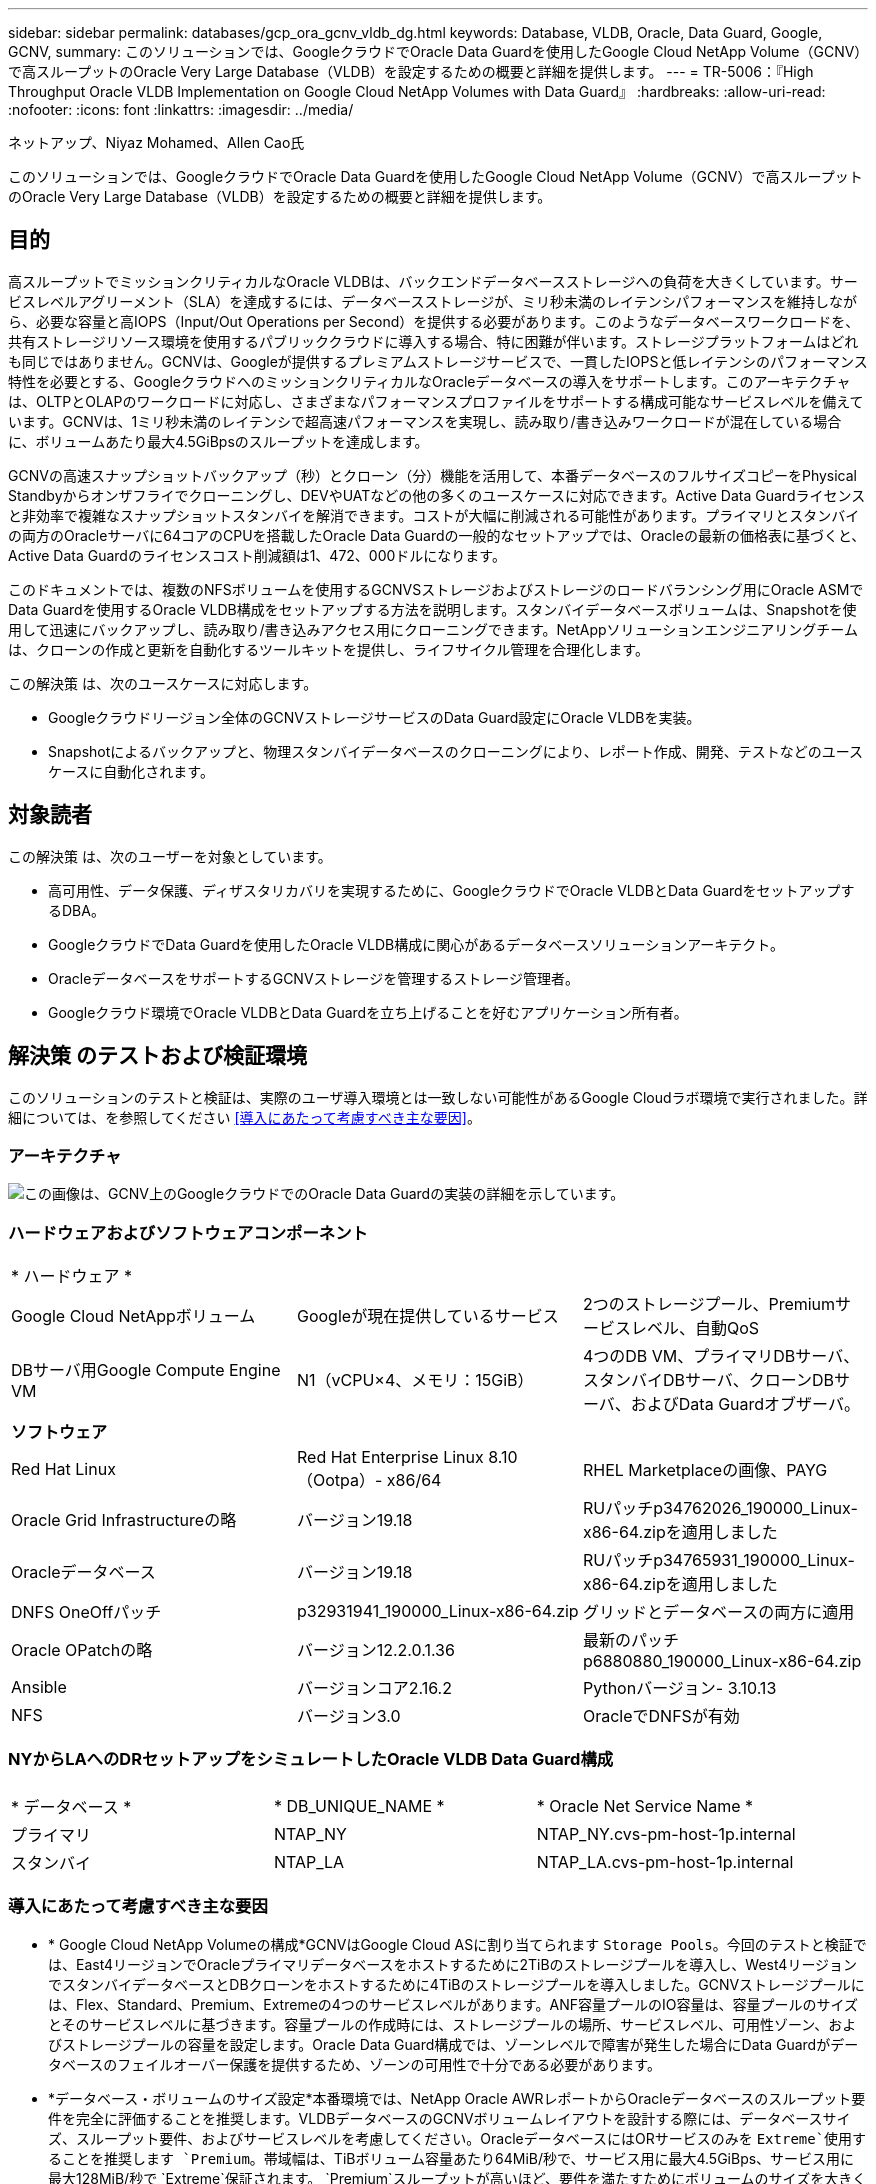 ---
sidebar: sidebar 
permalink: databases/gcp_ora_gcnv_vldb_dg.html 
keywords: Database, VLDB, Oracle, Data Guard, Google, GCNV, 
summary: このソリューションでは、GoogleクラウドでOracle Data Guardを使用したGoogle Cloud NetApp Volume（GCNV）で高スループットのOracle Very Large Database（VLDB）を設定するための概要と詳細を提供します。 
---
= TR-5006：『High Throughput Oracle VLDB Implementation on Google Cloud NetApp Volumes with Data Guard』
:hardbreaks:
:allow-uri-read: 
:nofooter: 
:icons: font
:linkattrs: 
:imagesdir: ../media/


ネットアップ、Niyaz Mohamed、Allen Cao氏

[role="lead"]
このソリューションでは、GoogleクラウドでOracle Data Guardを使用したGoogle Cloud NetApp Volume（GCNV）で高スループットのOracle Very Large Database（VLDB）を設定するための概要と詳細を提供します。



== 目的

高スループットでミッションクリティカルなOracle VLDBは、バックエンドデータベースストレージへの負荷を大きくしています。サービスレベルアグリーメント（SLA）を達成するには、データベースストレージが、ミリ秒未満のレイテンシパフォーマンスを維持しながら、必要な容量と高IOPS（Input/Out Operations per Second）を提供する必要があります。このようなデータベースワークロードを、共有ストレージリソース環境を使用するパブリッククラウドに導入する場合、特に困難が伴います。ストレージプラットフォームはどれも同じではありません。GCNVは、Googleが提供するプレミアムストレージサービスで、一貫したIOPSと低レイテンシのパフォーマンス特性を必要とする、GoogleクラウドへのミッションクリティカルなOracleデータベースの導入をサポートします。このアーキテクチャは、OLTPとOLAPのワークロードに対応し、さまざまなパフォーマンスプロファイルをサポートする構成可能なサービスレベルを備えています。GCNVは、1ミリ秒未満のレイテンシで超高速パフォーマンスを実現し、読み取り/書き込みワークロードが混在している場合に、ボリュームあたり最大4.5GiBpsのスループットを達成します。

GCNVの高速スナップショットバックアップ（秒）とクローン（分）機能を活用して、本番データベースのフルサイズコピーをPhysical Standbyからオンザフライでクローニングし、DEVやUATなどの他の多くのユースケースに対応できます。Active Data Guardライセンスと非効率で複雑なスナップショットスタンバイを解消できます。コストが大幅に削減される可能性があります。プライマリとスタンバイの両方のOracleサーバに64コアのCPUを搭載したOracle Data Guardの一般的なセットアップでは、Oracleの最新の価格表に基づくと、Active Data Guardのライセンスコスト削減額は1、472、000ドルになります。  

このドキュメントでは、複数のNFSボリュームを使用するGCNVSストレージおよびストレージのロードバランシング用にOracle ASMでData Guardを使用するOracle VLDB構成をセットアップする方法を説明します。スタンバイデータベースボリュームは、Snapshotを使用して迅速にバックアップし、読み取り/書き込みアクセス用にクローニングできます。NetAppソリューションエンジニアリングチームは、クローンの作成と更新を自動化するツールキットを提供し、ライフサイクル管理を合理化します。

この解決策 は、次のユースケースに対応します。

* Googleクラウドリージョン全体のGCNVストレージサービスのData Guard設定にOracle VLDBを実装。
* Snapshotによるバックアップと、物理スタンバイデータベースのクローニングにより、レポート作成、開発、テストなどのユースケースに自動化されます。




== 対象読者

この解決策 は、次のユーザーを対象としています。

* 高可用性、データ保護、ディザスタリカバリを実現するために、GoogleクラウドでOracle VLDBとData GuardをセットアップするDBA。
* GoogleクラウドでData Guardを使用したOracle VLDB構成に関心があるデータベースソリューションアーキテクト。
* OracleデータベースをサポートするGCNVストレージを管理するストレージ管理者。
* Googleクラウド環境でOracle VLDBとData Guardを立ち上げることを好むアプリケーション所有者。




== 解決策 のテストおよび検証環境

このソリューションのテストと検証は、実際のユーザ導入環境とは一致しない可能性があるGoogle Cloudラボ環境で実行されました。詳細については、を参照してください <<導入にあたって考慮すべき主な要因>>。



=== アーキテクチャ

image:gcnv_ora_vldb_dg_architecture.png["この画像は、GCNV上のGoogleクラウドでのOracle Data Guardの実装の詳細を示しています。"]



=== ハードウェアおよびソフトウェアコンポーネント

[cols="33%, 33%, 33%"]
|===


3+| * ハードウェア * 


| Google Cloud NetAppボリューム | Googleが現在提供しているサービス | 2つのストレージプール、Premiumサービスレベル、自動QoS 


| DBサーバ用Google Compute Engine VM | N1（vCPU×4、メモリ：15GiB） | 4つのDB VM、プライマリDBサーバ、スタンバイDBサーバ、クローンDBサーバ、およびData Guardオブザーバ。 


3+| *ソフトウェア* 


| Red Hat Linux | Red Hat Enterprise Linux 8.10（Ootpa）- x86/64 | RHEL Marketplaceの画像、PAYG 


| Oracle Grid Infrastructureの略 | バージョン19.18 | RUパッチp34762026_190000_Linux-x86-64.zipを適用しました 


| Oracleデータベース | バージョン19.18 | RUパッチp34765931_190000_Linux-x86-64.zipを適用しました 


| DNFS OneOffパッチ | p32931941_190000_Linux-x86-64.zip | グリッドとデータベースの両方に適用 


| Oracle OPatchの略 | バージョン12.2.0.1.36 | 最新のパッチp6880880_190000_Linux-x86-64.zip 


| Ansible | バージョンコア2.16.2 | Pythonバージョン- 3.10.13 


| NFS | バージョン3.0 | OracleでDNFSが有効 
|===


=== NYからLAへのDRセットアップをシミュレートしたOracle VLDB Data Guard構成

[cols="33%, 33%, 33%"]
|===


3+|  


| * データベース * | * DB_UNIQUE_NAME * | * Oracle Net Service Name * 


| プライマリ | NTAP_NY | NTAP_NY.cvs-pm-host-1p.internal 


| スタンバイ | NTAP_LA | NTAP_LA.cvs-pm-host-1p.internal 
|===


=== 導入にあたって考慮すべき主な要因

* * Google Cloud NetApp Volumeの構成*GCNVはGoogle Cloud ASに割り当てられます `Storage Pools`。今回のテストと検証では、East4リージョンでOracleプライマリデータベースをホストするために2TiBのストレージプールを導入し、West4リージョンでスタンバイデータベースとDBクローンをホストするために4TiBのストレージプールを導入しました。GCNVストレージプールには、Flex、Standard、Premium、Extremeの4つのサービスレベルがあります。ANF容量プールのIO容量は、容量プールのサイズとそのサービスレベルに基づきます。容量プールの作成時には、ストレージプールの場所、サービスレベル、可用性ゾーン、およびストレージプールの容量を設定します。Oracle Data Guard構成では、ゾーンレベルで障害が発生した場合にData Guardがデータベースのフェイルオーバー保護を提供するため、ゾーンの可用性で十分である必要があります。
* *データベース・ボリュームのサイズ設定*本番環境では、NetApp Oracle AWRレポートからOracleデータベースのスループット要件を完全に評価することを推奨します。VLDBデータベースのGCNVボリュームレイアウトを設計する際には、データベースサイズ、スループット要件、およびサービスレベルを考慮してください。OracleデータベースにはORサービスのみを `Extreme`使用することを推奨します `Premium`。帯域幅は、TiBボリューム容量あたり64MiB/秒で、サービス用に最大4.5GiBps、サービス用に最大128MiB/秒で `Extreme`保証されます。 `Premium`スループットが高いほど、要件を満たすためにボリュームのサイズを大きくする必要があります。
* *複数のボリュームと負荷分散*QoSはボリュームサイズとストレージプールのサービスレベルに厳密に基づいて適用されるため、1つの大容量ボリュームは、アグリゲートボリュームサイズが同じ複数のボリュームと同様のパフォーマンスレベルを提供できます。共有バックエンドのGCNVストレージリソースプールをより有効に活用し、4.5GiBpsを超えるスループット要件を満たすために、Oracle VLDB用に複数のボリューム（複数のNFSマウントポイント）を実装することを推奨します。Oracle ASMを実装して、複数のNFSボリュームにIOロードバランシングを実装します。
* * Google Compute Engine VMインスタンスの考慮事項*これらのテストと検証では、4つのvCPUと15GiBメモリを搭載したCompute Engine VM-N1を使用しました。高スループットが求められるOracle VLDBには、Compute Engine DB VMインスタンスを適切に選択する必要があります。vCPUの数とRAMの容量に加えて、VMのネットワーク帯域幅（入出力またはNICのスループット制限）が、データベースストレージのスループットに達する前にボトルネックになる可能性があります。
* * dNFS構成*dNFSを使用すると、GCNVストレージを搭載したGoogle Compute Engine VM上で実行されるOracleデータベースで、ネイティブNFSクライアントよりも大幅に多くのI/Oを処理できます。潜在的なバグに対処するために、Oracle dNFSパッチp32931941を適用してください。




== 解決策 の導入

次のセクションでは、GCNVストレージを使用する東リージョンのGoogleクラウドのプライマリOracle DBと、GCNVストレージを使用する西リージョンのGoogleクラウドの物理スタンバイOracle DBの間のOracle Data Guard設定で、GCNV上のOracle VLDBの構成について説明します。



=== 導入の前提条件

[%collapsible%open]
====
導入には、次の前提条件が必要です。

. Googleクラウドアカウントがセットアップされ、Oracle Data Guardをセットアップするためのリソースを導入するためのプロジェクトがGoogleアカウント内に作成されました。
. Data Guardに必要なリージョンにまたがるVPCとサブネットを作成します。耐障害性に優れたDRセットアップを実現するには、プライマリDBとスタンバイDBを、ローカルリージョン内の主要なダイヤルインに耐えられる地理的な場所に配置することを検討してください。
. Googleクラウドポータルコンソールから、4つのGoogleコンピュートエンジンLinux VMインスタンスを導入します。1つはプライマリOracle DBサーバ、もう1つはスタンバイOracle DBサーバ、クローンターゲットDBサーバ、およびOracle Data Guardオブザーバとして使用します。環境セットアップの詳細については、前のセクションのアーキテクチャ図を参照してください。詳細な手順については、Googleのドキュメントを参照してlink:https://cloud.google.com/compute/docs/create-linux-vm-instance["Compute EngineでのLinux VMインスタンスの作成"^]ください。
+

NOTE: Oracleインストールファイルをステージングするための十分なスペースを確保するために、Azure VMSのルートボリュームに少なくとも50Gが割り当てられていることを確認してください。GoogleコンピューティングエンジンのVMは、デフォルトでインスタンスレベルでロックダウンされます。VM間の通信を有効にするには、一般的なOracleポート1521など、TCPポートのトラフィックフローを開くためのファイアウォールルールを作成する必要があります。

. Google Cloudポータルコンソールから、2つのGCNVストレージプールを導入してOracleデータベースボリュームをホストします。詳細な手順については、マニュアルを参照してくださいlink:https://cloud.google.com/netapp/volumes/docs/get-started/quickstarts/create-storage-pool["ストレージプール作成クイックスタート"^]。以下に、クイックリファレンス用のスクリーンショットをいくつか示します。
+
image:gcnv_ora_vldb_dg_pool_01.png["GCNV環境の設定を示すスクリーンショット。"] image:gcnv_ora_vldb_dg_pool_02.png["GCNV環境の設定を示すスクリーンショット。"] image:gcnv_ora_vldb_dg_pool_03.png["GCNV環境の設定を示すスクリーンショット。"] image:gcnv_ora_vldb_dg_pool_04.png["GCNV環境の設定を示すスクリーンショット。"]

. ストレージプールにデータベースボリュームを作成します。詳細な手順については、マニュアルを参照してくださいlink:https://cloud.google.com/netapp/volumes/docs/get-started/quickstarts/create-volume["ボリューム作成クイックスタート"^]。以下に、クイックリファレンス用のスクリーンショットをいくつか示します。
+
image:gcnv_ora_vldb_dg_vol_01.png["GCNV環境の設定を示すスクリーンショット。"] image:gcnv_ora_vldb_dg_vol_02.png["GCNV環境の設定を示すスクリーンショット。"] image:gcnv_ora_vldb_dg_vol_03.png["GCNV環境の設定を示すスクリーンショット。"] image:gcnv_ora_vldb_dg_vol_04.png["GCNV環境の設定を示すスクリーンショット。"] image:gcnv_ora_vldb_dg_vol_05.png["GCNV環境の設定を示すスクリーンショット。"] image:gcnv_ora_vldb_dg_vol_06.png["GCNV環境の設定を示すスクリーンショット。"]

. プライマリOracleデータベースがプライマリOracle DBサーバにインストールされ、設定されている必要があります。一方、スタンバイOracle DBサーバまたはクローンOracle DBサーバには、Oracleソフトウェアのみがインストールされ、Oracleデータベースは作成されません。OracleファイルディレクトリのレイアウトがすべてのOracle DBサーバで完全に一致することを推奨します。Oracleグリッドインフラと、NFS / ASMを使用したデータベースのインストールと設定については、TR-4974を参照してください。このソリューションはAWS FSX/EC2環境で検証済みですが、Google GCNV/Compute Engine環境にも同様に適用できます。
+
** link:aws_ora_fsx_ec2_nfs_asm.html["TR-4974：『Oracle 19C in Standalone Restart on AWS FSX/EC2 with NFS/ASM』"^]




====


=== Data Guard用のプライマリOracle VLDB設定

[%collapsible%open]
====
このデモでは、プライマリDBサーバにNTAPというプライマリOracleデータベースをセットアップし、8つのNFSマウントポイント（Oracleバイナリ用に/u01、Oracleデータファイル用に/u02、/u03、/u04、/u05、/u06、/u07、Oracle ASMディスクグループ+データ用に/u08、Oracleアクティブログ、アーカイブログファイル、およびOracle ASMディスクグループ+ログとの負荷分散）を使用します。Oracleの制御ファイルは、冗長性を確保するために、+DATAディスクグループと+LOGSディスクグループの両方に配置されます。このセットアップはリファレンス構成として機能します。実際の導入では、ストレージプールのサイジング、サービスレベル、データベースボリュームの数、および各ボリュームのサイズに関する固有のニーズと要件を考慮する必要があります。

ASMを使用するNFSにOracle Data Guardを設定する詳しい手順については、TR-5002-を参照してくださいlink:https://docs.netapp.com/us-en/netapp-solutions/databases/azure_ora_anf_data_guard.html["Azure NetApp FilesによるOracle Active Data Guardのコスト削減"^]。TR-5002の手順はAzure ANF環境で検証済みですが、Google GCNV環境でも同様です。

以下に、Google GCNV環境のData Guard構成におけるプライマリOracle VLDBの詳細を示します。

. プライマリコンピューティングエンジンのDBサーバ内のプライマリデータベースNTAPは、スタンドアロン構成の単一インスタンスデータベースとしてGCNVストレージに導入され、NFSプロトコルとASMをデータベースストレージボリュームマネージャとして使用します。
+
....

orap.us-east4-a.c.cvs-pm-host-1p.internal:
Zone: us-east-4a
size: n1-standard-4 (4 vCPUs, 15 GB Memory)
OS: Linux (redhat 8.10)
pub_ip: 35.212.124.14
pri_ip: 10.70.11.5

[oracle@orap ~]$ df -h
Filesystem                Size  Used Avail Use% Mounted on
devtmpfs                  7.2G     0  7.2G   0% /dev
tmpfs                     7.3G     0  7.3G   0% /dev/shm
tmpfs                     7.3G  8.5M  7.2G   1% /run
tmpfs                     7.3G     0  7.3G   0% /sys/fs/cgroup
/dev/sda2                  50G   40G   11G  80% /
/dev/sda1                 200M  5.9M  194M   3% /boot/efi
10.165.128.180:/orap-u05  250G  201G   50G  81% /u05
10.165.128.180:/orap-u08  400G  322G   79G  81% /u08
10.165.128.180:/orap-u04  250G  201G   50G  81% /u04
10.165.128.180:/orap-u07  250G  201G   50G  81% /u07
10.165.128.180:/orap-u02  250G  201G   50G  81% /u02
10.165.128.180:/orap-u06  250G  201G   50G  81% /u06
10.165.128.180:/orap-u01  100G   21G   80G  21% /u01
10.165.128.180:/orap-u03  250G  201G   50G  81% /u03


[oracle@orap ~]$ cat /etc/oratab
#



# This file is used by ORACLE utilities.  It is created by root.sh
# and updated by either Database Configuration Assistant while creating
# a database or ASM Configuration Assistant while creating ASM instance.

# A colon, ':', is used as the field terminator.  A new line terminates
# the entry.  Lines beginning with a pound sign, '#', are comments.
#
# Entries are of the form:
#   $ORACLE_SID:$ORACLE_HOME:<N|Y>:
#
# The first and second fields are the system identifier and home
# directory of the database respectively.  The third field indicates
# to the dbstart utility that the database should , "Y", or should not,
# "N", be brought up at system boot time.
#
# Multiple entries with the same $ORACLE_SID are not allowed.
#
#
+ASM:/u01/app/oracle/product/19.0.0/grid:N
NTAP:/u01/app/oracle/product/19.0.0/NTAP:N



....
. OracleユーザとしてプライマリDBサーバにログインします。グリッド設定を検証
+
[source, cli]
----
$GRID_HOME/bin/crsctl stat res -t
----
+
....
[oracle@orap ~]$ $GRID_HOME/bin/crsctl stat res -t
--------------------------------------------------------------------------------
Name           Target  State        Server                   State details
--------------------------------------------------------------------------------
Local Resources
--------------------------------------------------------------------------------
ora.DATA.dg
               ONLINE  ONLINE       orap                     STABLE
ora.LISTENER.lsnr
               ONLINE  ONLINE       orap                     STABLE
ora.LOGS.dg
               ONLINE  ONLINE       orap                     STABLE
ora.asm
               ONLINE  ONLINE       orap                     Started,STABLE
ora.ons
               OFFLINE OFFLINE      orap                     STABLE
--------------------------------------------------------------------------------
Cluster Resources
--------------------------------------------------------------------------------
ora.cssd
      1        ONLINE  ONLINE       orap                     STABLE
ora.diskmon
      1        OFFLINE OFFLINE                               STABLE
ora.evmd
      1        ONLINE  ONLINE       orap                     STABLE
ora.ntap.db
      1        ONLINE  ONLINE       orap                     Open,HOME=/u01/app/o
                                                             racle/product/19.0.0
                                                             /NTAP,STABLE
--------------------------------------------------------------------------------
[oracle@orap ~]$


....
. ASMディスクグループの設定。
+
[source, cli]
----
asmcmd
----
+
....

[oracle@orap ~]$ asmcmd
ASMCMD> lsdg
State    Type    Rebal  Sector  Logical_Sector  Block       AU  Total_MB  Free_MB  Req_mir_free_MB  Usable_file_MB  Offline_disks  Voting_files  Name
MOUNTED  EXTERN  N         512             512   4096  4194304   1228800  1219888                0         1219888              0             N  DATA/
MOUNTED  EXTERN  N         512             512   4096  4194304    327680   326556                0          326556              0             N  LOGS/
ASMCMD> lsdsk
Path
/u02/oradata/asm/orap_data_disk_01
/u02/oradata/asm/orap_data_disk_02
/u02/oradata/asm/orap_data_disk_03
/u02/oradata/asm/orap_data_disk_04
/u03/oradata/asm/orap_data_disk_05
/u03/oradata/asm/orap_data_disk_06
/u03/oradata/asm/orap_data_disk_07
/u03/oradata/asm/orap_data_disk_08
/u04/oradata/asm/orap_data_disk_09
/u04/oradata/asm/orap_data_disk_10
/u04/oradata/asm/orap_data_disk_11
/u04/oradata/asm/orap_data_disk_12
/u05/oradata/asm/orap_data_disk_13
/u05/oradata/asm/orap_data_disk_14
/u05/oradata/asm/orap_data_disk_15
/u05/oradata/asm/orap_data_disk_16
/u06/oradata/asm/orap_data_disk_17
/u06/oradata/asm/orap_data_disk_18
/u06/oradata/asm/orap_data_disk_19
/u06/oradata/asm/orap_data_disk_20
/u07/oradata/asm/orap_data_disk_21
/u07/oradata/asm/orap_data_disk_22
/u07/oradata/asm/orap_data_disk_23
/u07/oradata/asm/orap_data_disk_24
/u08/oralogs/asm/orap_logs_disk_01
/u08/oralogs/asm/orap_logs_disk_02
/u08/oralogs/asm/orap_logs_disk_03
/u08/oralogs/asm/orap_logs_disk_04
ASMCMD>

....
. プライマリDB上のData Guardのパラメータ設定。
+
....
SQL> show parameter name

NAME                                 TYPE        VALUE
------------------------------------ ----------- ------------------------------
cdb_cluster_name                     string
cell_offloadgroup_name               string
db_file_name_convert                 string
db_name                              string      ntap
db_unique_name                       string      ntap_ny
global_names                         boolean     FALSE
instance_name                        string      NTAP
lock_name_space                      string
log_file_name_convert                string
pdb_file_name_convert                string
processor_group_name                 string

NAME                                 TYPE        VALUE
------------------------------------ ----------- ------------------------------
service_names                        string      ntap_ny.cvs-pm-host-1p.interna

SQL> sho parameter log_archive_dest

NAME                                 TYPE        VALUE
------------------------------------ ----------- ------------------------------
log_archive_dest                     string
log_archive_dest_1                   string      LOCATION=USE_DB_RECOVERY_FILE_
                                                 DEST VALID_FOR=(ALL_LOGFILES,A
                                                 LL_ROLES) DB_UNIQUE_NAME=NTAP_
                                                 NY
log_archive_dest_10                  string
log_archive_dest_11                  string
log_archive_dest_12                  string
log_archive_dest_13                  string
log_archive_dest_14                  string
log_archive_dest_15                  string

NAME                                 TYPE        VALUE
------------------------------------ ----------- ------------------------------
log_archive_dest_16                  string
log_archive_dest_17                  string
log_archive_dest_18                  string
log_archive_dest_19                  string
log_archive_dest_2                   string      SERVICE=NTAP_LA ASYNC VALID_FO
                                                 R=(ONLINE_LOGFILES,PRIMARY_ROL
                                                 E) DB_UNIQUE_NAME=NTAP_LA
log_archive_dest_20                  string
log_archive_dest_21                  string
log_archive_dest_22                  string

....
. プライマリDBの設定。
+
....

SQL> select name, open_mode, log_mode from v$database;

NAME      OPEN_MODE            LOG_MODE
--------- -------------------- ------------
NTAP      READ WRITE           ARCHIVELOG


SQL> show pdbs

    CON_ID CON_NAME                       OPEN MODE  RESTRICTED
---------- ------------------------------ ---------- ----------
         2 PDB$SEED                       READ ONLY  NO
         3 NTAP_PDB1                      READ WRITE NO
         4 NTAP_PDB2                      READ WRITE NO
         5 NTAP_PDB3                      READ WRITE NO


SQL> select name from v$datafile;

NAME
--------------------------------------------------------------------------------
+DATA/NTAP/DATAFILE/system.257.1198026005
+DATA/NTAP/DATAFILE/sysaux.258.1198026051
+DATA/NTAP/DATAFILE/undotbs1.259.1198026075
+DATA/NTAP/86B637B62FE07A65E053F706E80A27CA/DATAFILE/system.266.1198027075
+DATA/NTAP/86B637B62FE07A65E053F706E80A27CA/DATAFILE/sysaux.267.1198027075
+DATA/NTAP/DATAFILE/users.260.1198026077
+DATA/NTAP/86B637B62FE07A65E053F706E80A27CA/DATAFILE/undotbs1.268.1198027075
+DATA/NTAP/32639B76C9BC91A8E063050B460A2116/DATAFILE/system.272.1198028157
+DATA/NTAP/32639B76C9BC91A8E063050B460A2116/DATAFILE/sysaux.273.1198028157
+DATA/NTAP/32639B76C9BC91A8E063050B460A2116/DATAFILE/undotbs1.271.1198028157
+DATA/NTAP/32639B76C9BC91A8E063050B460A2116/DATAFILE/users.275.1198028185

NAME
--------------------------------------------------------------------------------
+DATA/NTAP/32639D40D02D925FE063050B460A60E3/DATAFILE/system.277.1198028187
+DATA/NTAP/32639D40D02D925FE063050B460A60E3/DATAFILE/sysaux.278.1198028187
+DATA/NTAP/32639D40D02D925FE063050B460A60E3/DATAFILE/undotbs1.276.1198028187
+DATA/NTAP/32639D40D02D925FE063050B460A60E3/DATAFILE/users.280.1198028209
+DATA/NTAP/32639E973AF79299E063050B460AFBAD/DATAFILE/system.282.1198028209
+DATA/NTAP/32639E973AF79299E063050B460AFBAD/DATAFILE/sysaux.283.1198028209
+DATA/NTAP/32639E973AF79299E063050B460AFBAD/DATAFILE/undotbs1.281.1198028209
+DATA/NTAP/32639E973AF79299E063050B460AFBAD/DATAFILE/users.285.1198028229

19 rows selected.


SQL> select member from v$logfile;

MEMBER
--------------------------------------------------------------------------------
+DATA/NTAP/ONLINELOG/group_3.264.1198026139
+LOGS/NTAP/ONLINELOG/group_3.259.1198026147
+DATA/NTAP/ONLINELOG/group_2.263.1198026137
+LOGS/NTAP/ONLINELOG/group_2.258.1198026145
+DATA/NTAP/ONLINELOG/group_1.262.1198026137
+LOGS/NTAP/ONLINELOG/group_1.257.1198026145
+DATA/NTAP/ONLINELOG/group_4.286.1198511423
+LOGS/NTAP/ONLINELOG/group_4.265.1198511425
+DATA/NTAP/ONLINELOG/group_5.287.1198511445
+LOGS/NTAP/ONLINELOG/group_5.266.1198511447
+DATA/NTAP/ONLINELOG/group_6.288.1198511459

MEMBER
--------------------------------------------------------------------------------
+LOGS/NTAP/ONLINELOG/group_6.267.1198511461
+DATA/NTAP/ONLINELOG/group_7.289.1198511477
+LOGS/NTAP/ONLINELOG/group_7.268.1198511479

14 rows selected.


SQL> select name from v$controlfile;

NAME
--------------------------------------------------------------------------------
+DATA/NTAP/CONTROLFILE/current.261.1198026135
+LOGS/NTAP/CONTROLFILE/current.256.1198026135


....
. Oracleリスナーの構成。
+
[source, cli]
----
lsnrctl status listener
----
+
....
[oracle@orap admin]$ lsnrctl status

LSNRCTL for Linux: Version 19.0.0.0.0 - Production on 15-APR-2025 16:14:00

Copyright (c) 1991, 2022, Oracle.  All rights reserved.

Connecting to (ADDRESS=(PROTOCOL=tcp)(HOST=)(PORT=1521))
STATUS of the LISTENER
------------------------
Alias                     LISTENER
Version                   TNSLSNR for Linux: Version 19.0.0.0.0 - Production
Start Date                14-APR-2025 19:44:21
Uptime                    0 days 20 hr. 29 min. 38 sec
Trace Level               off
Security                  ON: Local OS Authentication
SNMP                      OFF
Listener Parameter File   /u01/app/oracle/product/19.0.0/grid/network/admin/listener.ora
Listener Log File         /u01/app/oracle/diag/tnslsnr/orap/listener/alert/log.xml
Listening Endpoints Summary...
  (DESCRIPTION=(ADDRESS=(PROTOCOL=tcp)(HOST=orap.us-east4-a.c.cvs-pm-host-1p.internal)(PORT=1521)))
  (DESCRIPTION=(ADDRESS=(PROTOCOL=ipc)(KEY=EXTPROC1521)))
Services Summary...
Service "+ASM" has 1 instance(s).
  Instance "+ASM", status READY, has 1 handler(s) for this service...
Service "+ASM_DATA" has 1 instance(s).
  Instance "+ASM", status READY, has 1 handler(s) for this service...
Service "+ASM_LOGS" has 1 instance(s).
  Instance "+ASM", status READY, has 1 handler(s) for this service...
Service "32639b76c9bc91a8e063050b460a2116.cvs-pm-host-1p.internal" has 1 instance(s).
  Instance "NTAP", status READY, has 1 handler(s) for this service...
Service "32639d40d02d925fe063050b460a60e3.cvs-pm-host-1p.internal" has 1 instance(s).
  Instance "NTAP", status READY, has 1 handler(s) for this service...
Service "32639e973af79299e063050b460afbad.cvs-pm-host-1p.internal" has 1 instance(s).
  Instance "NTAP", status READY, has 1 handler(s) for this service...
Service "86b637b62fdf7a65e053f706e80a27ca.cvs-pm-host-1p.internal" has 1 instance(s).
  Instance "NTAP", status READY, has 1 handler(s) for this service...
Service "NTAPXDB.cvs-pm-host-1p.internal" has 1 instance(s).
  Instance "NTAP", status READY, has 1 handler(s) for this service...
Service "NTAP_NY_DGMGRL.cvs-pm-host-1p.internal" has 1 instance(s).
  Instance "NTAP", status UNKNOWN, has 1 handler(s) for this service...
Service "ntap.cvs-pm-host-1p.internal" has 1 instance(s).
  Instance "NTAP", status READY, has 1 handler(s) for this service...
Service "ntap_pdb1.cvs-pm-host-1p.internal" has 1 instance(s).
  Instance "NTAP", status READY, has 1 handler(s) for this service...
Service "ntap_pdb2.cvs-pm-host-1p.internal" has 1 instance(s).
  Instance "NTAP", status READY, has 1 handler(s) for this service...
Service "ntap_pdb3.cvs-pm-host-1p.internal" has 1 instance(s).
  Instance "NTAP", status READY, has 1 handler(s) for this service...
The command completed successfully


....
. フラッシュバックはプライマリデータベースで有効になっています。
+
....

SQL> select name, database_role, flashback_on from v$database;

NAME      DATABASE_ROLE    FLASHBACK_ON
--------- ---------------- ------------------
NTAP      PRIMARY          YES

....
. プライマリDBのDNFS設定。
+
....
SQL> select svrname, dirname from v$dnfs_servers;

SVRNAME
--------------------------------------------------------------------------------
DIRNAME
--------------------------------------------------------------------------------
10.165.128.180
/orap-u04

10.165.128.180
/orap-u05

10.165.128.180
/orap-u07


SVRNAME
--------------------------------------------------------------------------------
DIRNAME
--------------------------------------------------------------------------------
10.165.128.180
/orap-u03

10.165.128.180
/orap-u06

10.165.128.180
/orap-u02


SVRNAME
--------------------------------------------------------------------------------
DIRNAME
--------------------------------------------------------------------------------
10.165.128.180
/orap-u08

10.165.128.180
/orap-u01


8 rows selected.



....


これで、NFS / ASMを使用するGCNVのプライマリサイトで、VLDB NTAP向けのData Guardセットアップのデモは完了です。

====


=== Data Guard用のスタンバイOracle VLDB構成

[%collapsible%open]
====
Oracle Data Guardを使用するには、OSカーネル構成とOracleソフトウェアスタック（スタンバイDBサーバにパッチセットを含む）がプライマリDBサーバと一致する必要があります。管理を簡易化するためには、データベースディレクトリのレイアウトやNFSマウントポイントのサイズなど、スタンバイDBサーバのデータベースストレージ構成もプライマリDBサーバと同じにすることが理想的です。

ASMを使用するNFSでOracle Data Guardスタンバイを設定するための詳細なステップバイステップの手順については、TR-5002およびTR-4974link:https://docs.netapp.com/us-en/netapp-solutions/databases/aws_ora_fsx_ec2_nfs_asm.html#purpose["スタンドアロンでのOracle 19C NFS / ASMを使用したAWS FSX/EC2でのOracle 19Cの再起動"^]の関連セクションを参照してlink:https://docs.netapp.com/us-en/netapp-solutions/databases/azure_ora_anf_data_guard.html["Azure NetApp FilesによるOracle Active Data Guardのコスト削減"^]ください。以下に、Google GCNV環境のData Guard設定におけるスタンバイDBサーバ上のスタンバイOracle VLDB構成の詳細を示します。

. デモラボのスタンバイサイトのスタンバイOracle DBサーバ構成。
+
....
oras.us-west4-a.c.cvs-pm-host-1p.internal:
Zone: us-west4-a
size: n1-standard-4 (4 vCPUs, 15 GB Memory)
OS: Linux (redhat 8.10)
pub_ip: 35.219.129.195
pri_ip: 10.70.14.16

[oracle@oras ~]$ df -h
Filesystem                Size  Used Avail Use% Mounted on
devtmpfs                  7.2G     0  7.2G   0% /dev
tmpfs                     7.3G  1.1G  6.2G  16% /dev/shm
tmpfs                     7.3G  8.5M  7.2G   1% /run
tmpfs                     7.3G     0  7.3G   0% /sys/fs/cgroup
/dev/sda2                  50G   40G   11G  80% /
/dev/sda1                 200M  5.9M  194M   3% /boot/efi
10.165.128.197:/oras-u07  250G  201G   50G  81% /u07
10.165.128.197:/oras-u06  250G  201G   50G  81% /u06
10.165.128.197:/oras-u02  250G  201G   50G  81% /u02
10.165.128.196:/oras-u03  250G  201G   50G  81% /u03
10.165.128.196:/oras-u01  100G   20G   81G  20% /u01
10.165.128.197:/oras-u05  250G  201G   50G  81% /u05
10.165.128.197:/oras-u04  250G  201G   50G  81% /u04
10.165.128.197:/oras-u08  400G  317G   84G  80% /u08

[oracle@oras ~]$ cat /etc/oratab
#Backup file is  /u01/app/oracle/crsdata/oras/output/oratab.bak.oras.oracle line added by Agent
#



# This file is used by ORACLE utilities.  It is created by root.sh
# and updated by either Database Configuration Assistant while creating
# a database or ASM Configuration Assistant while creating ASM instance.

# A colon, ':', is used as the field terminator.  A new line terminates
# the entry.  Lines beginning with a pound sign, '#', are comments.
#
# Entries are of the form:
#   $ORACLE_SID:$ORACLE_HOME:<N|Y>:
#
# The first and second fields are the system identifier and home
# directory of the database respectively.  The third field indicates
# to the dbstart utility that the database should , "Y", or should not,
# "N", be brought up at system boot time.
#
# Multiple entries with the same $ORACLE_SID are not allowed.
#
#
+ASM:/u01/app/oracle/product/19.0.0/grid:N
NTAP:/u01/app/oracle/product/19.0.0/NTAP:N              # line added by Agent

....
. スタンバイDBサーバ上でのグリッドインフラストラクチャの設定。
+
....
[oracle@oras ~]$ $GRID_HOME/bin/crsctl stat res -t
--------------------------------------------------------------------------------
Name           Target  State        Server                   State details
--------------------------------------------------------------------------------
Local Resources
--------------------------------------------------------------------------------
ora.DATA.dg
               ONLINE  ONLINE       oras                     STABLE
ora.LISTENER.lsnr
               ONLINE  ONLINE       oras                     STABLE
ora.LOGS.dg
               ONLINE  ONLINE       oras                     STABLE
ora.asm
               ONLINE  ONLINE       oras                     Started,STABLE
ora.ons
               OFFLINE OFFLINE      oras                     STABLE
--------------------------------------------------------------------------------
Cluster Resources
--------------------------------------------------------------------------------
ora.cssd
      1        ONLINE  ONLINE       oras                     STABLE
ora.diskmon
      1        OFFLINE OFFLINE                               STABLE
ora.evmd
      1        ONLINE  ONLINE       oras                     STABLE
ora.ntap_la.db
      1        ONLINE  INTERMEDIATE oras                     Dismounted,Mount Ini
                                                             tiated,HOME=/u01/app
                                                             /oracle/product/19.0
                                                             .0/NTAP,STABLE
--------------------------------------------------------------------------------

....
. スタンバイDBサーバ上のASMディスクグループ設定。
+
....

[oracle@oras ~]$ asmcmd
ASMCMD> lsdg
State    Type    Rebal  Sector  Logical_Sector  Block       AU  Total_MB  Free_MB  Req_mir_free_MB  Usable_file_MB  Offline_disks  Voting_files  Name
MOUNTED  EXTERN  N         512             512   4096  4194304   1228800  1228420                0         1228420              0             N  DATA/
MOUNTED  EXTERN  N         512             512   4096  4194304    322336   322204                0          322204              0             N  LOGS/
ASMCMD> lsdsk
Path
/u02/oradata/asm/oras_data_disk_01
/u02/oradata/asm/oras_data_disk_02
/u02/oradata/asm/oras_data_disk_03
/u02/oradata/asm/oras_data_disk_04
/u03/oradata/asm/oras_data_disk_05
/u03/oradata/asm/oras_data_disk_06
/u03/oradata/asm/oras_data_disk_07
/u03/oradata/asm/oras_data_disk_08
/u04/oradata/asm/oras_data_disk_09
/u04/oradata/asm/oras_data_disk_10
/u04/oradata/asm/oras_data_disk_11
/u04/oradata/asm/oras_data_disk_12
/u05/oradata/asm/oras_data_disk_13
/u05/oradata/asm/oras_data_disk_14
/u05/oradata/asm/oras_data_disk_15
/u05/oradata/asm/oras_data_disk_16
/u06/oradata/asm/oras_data_disk_17
/u06/oradata/asm/oras_data_disk_18
/u06/oradata/asm/oras_data_disk_19
/u06/oradata/asm/oras_data_disk_20
/u07/oradata/asm/oras_data_disk_21
/u07/oradata/asm/oras_data_disk_22
/u07/oradata/asm/oras_data_disk_23
/u07/oradata/asm/oras_data_disk_24
/u08/oralogs/asm/oras_logs_disk_01
/u08/oralogs/asm/oras_logs_disk_02
/u08/oralogs/asm/oras_logs_disk_03
/u08/oralogs/asm/oras_logs_disk_04
ASMCMD>


....
. スタンバイDB上のData Guardのパラメータ設定。
+
....

SQL> show parameter name

NAME                                 TYPE        VALUE
------------------------------------ ----------- ------------------------------
cdb_cluster_name                     string
cell_offloadgroup_name               string
db_file_name_convert                 string
db_name                              string      NTAP
db_unique_name                       string      NTAP_LA
global_names                         boolean     FALSE
instance_name                        string      NTAP
lock_name_space                      string
log_file_name_convert                string
pdb_file_name_convert                string
processor_group_name                 string

NAME                                 TYPE        VALUE
------------------------------------ ----------- ------------------------------
service_names                        string      NTAP_LA.cvs-pm-host-1p.interna
                                                 l

SQL> show parameter log_archive_config

NAME                                 TYPE        VALUE
------------------------------------ ----------- ------------------------------
log_archive_config                   string      DG_CONFIG=(NTAP_NY,NTAP_LA)
SQL> show parameter fal_server

NAME                                 TYPE        VALUE
------------------------------------ ----------- ------------------------------
fal_server                           string      NTAP_NY


....
. スタンバイDB構成。
+
....

SQL> select name, open_mode, log_mode from v$database;

NAME      OPEN_MODE            LOG_MODE
--------- -------------------- ------------
NTAP      MOUNTED              ARCHIVELOG

SQL> show pdbs

    CON_ID CON_NAME                       OPEN MODE  RESTRICTED
---------- ------------------------------ ---------- ----------
         2 PDB$SEED                       MOUNTED
         3 NTAP_PDB1                      MOUNTED
         4 NTAP_PDB2                      MOUNTED
         5 NTAP_PDB3                      MOUNTED

SQL> select name from v$datafile;

NAME
--------------------------------------------------------------------------------
+DATA/NTAP_LA/DATAFILE/system.261.1198520347
+DATA/NTAP_LA/DATAFILE/sysaux.262.1198520373
+DATA/NTAP_LA/DATAFILE/undotbs1.263.1198520399
+DATA/NTAP_LA/32635CC1DCF58A60E063050B460AB746/DATAFILE/system.264.1198520417
+DATA/NTAP_LA/32635CC1DCF58A60E063050B460AB746/DATAFILE/sysaux.265.1198520435
+DATA/NTAP_LA/DATAFILE/users.266.1198520451
+DATA/NTAP_LA/32635CC1DCF58A60E063050B460AB746/DATAFILE/undotbs1.267.1198520455
+DATA/NTAP_LA/32639B76C9BC91A8E063050B460A2116/DATAFILE/system.268.1198520471
+DATA/NTAP_LA/32639B76C9BC91A8E063050B460A2116/DATAFILE/sysaux.269.1198520489
+DATA/NTAP_LA/32639B76C9BC91A8E063050B460A2116/DATAFILE/undotbs1.270.1198520505
+DATA/NTAP_LA/32639B76C9BC91A8E063050B460A2116/DATAFILE/users.271.1198520513

NAME
--------------------------------------------------------------------------------
+DATA/NTAP_LA/32639D40D02D925FE063050B460A60E3/DATAFILE/system.272.1198520517
+DATA/NTAP_LA/32639D40D02D925FE063050B460A60E3/DATAFILE/sysaux.273.1198520533
+DATA/NTAP_LA/32639D40D02D925FE063050B460A60E3/DATAFILE/undotbs1.274.1198520551
+DATA/NTAP_LA/32639D40D02D925FE063050B460A60E3/DATAFILE/users.275.1198520559
+DATA/NTAP_LA/32639E973AF79299E063050B460AFBAD/DATAFILE/system.276.1198520563
+DATA/NTAP_LA/32639E973AF79299E063050B460AFBAD/DATAFILE/sysaux.277.1198520579
+DATA/NTAP_LA/32639E973AF79299E063050B460AFBAD/DATAFILE/undotbs1.278.1198520595
+DATA/NTAP_LA/32639E973AF79299E063050B460AFBAD/DATAFILE/users.279.1198520605

19 rows selected.


SQL> select name from v$controlfile;

NAME
--------------------------------------------------------------------------------
+DATA/NTAP_LA/CONTROLFILE/current.260.1198520303
+LOGS/NTAP_LA/CONTROLFILE/current.257.1198520305


SQL> select group#, type, member from v$logfile order by 2, 1;

    GROUP# TYPE    MEMBER
---------- ------- ------------------------------------------------------------
         1 ONLINE  +DATA/NTAP_LA/ONLINELOG/group_1.280.1198520649
         1 ONLINE  +LOGS/NTAP_LA/ONLINELOG/group_1.259.1198520651
         2 ONLINE  +DATA/NTAP_LA/ONLINELOG/group_2.281.1198520659
         2 ONLINE  +LOGS/NTAP_LA/ONLINELOG/group_2.258.1198520661
         3 ONLINE  +DATA/NTAP_LA/ONLINELOG/group_3.282.1198520669
         3 ONLINE  +LOGS/NTAP_LA/ONLINELOG/group_3.260.1198520671
         4 STANDBY +DATA/NTAP_LA/ONLINELOG/group_4.283.1198520677
         4 STANDBY +LOGS/NTAP_LA/ONLINELOG/group_4.261.1198520679
         5 STANDBY +DATA/NTAP_LA/ONLINELOG/group_5.284.1198520687
         5 STANDBY +LOGS/NTAP_LA/ONLINELOG/group_5.262.1198520689
         6 STANDBY +DATA/NTAP_LA/ONLINELOG/group_6.285.1198520697

    GROUP# TYPE    MEMBER
---------- ------- ------------------------------------------------------------
         6 STANDBY +LOGS/NTAP_LA/ONLINELOG/group_6.263.1198520699
         7 STANDBY +DATA/NTAP_LA/ONLINELOG/group_7.286.1198520707
         7 STANDBY +LOGS/NTAP_LA/ONLINELOG/group_7.264.1198520709

14 rows selected.


....
. スタンバイデータベースのリカバリステータスを検証します。が `APPLYING_LOG`動作していることを確認し `recovery logmerger`ます。
+
....

SQL> SELECT ROLE, THREAD#, SEQUENCE#, ACTION FROM V$DATAGUARD_PROCESS;

ROLE                        THREAD#  SEQUENCE# ACTION
------------------------ ---------- ---------- ------------
post role transition              0          0 IDLE
recovery apply slave              0          0 IDLE
recovery apply slave              0          0 IDLE
recovery apply slave              0          0 IDLE
recovery apply slave              0          0 IDLE
recovery logmerger                1         24 APPLYING_LOG
managed recovery                  0          0 IDLE
RFS ping                          1         24 IDLE
archive redo                      0          0 IDLE
archive redo                      0          0 IDLE
gap manager                       0          0 IDLE

ROLE                        THREAD#  SEQUENCE# ACTION
------------------------ ---------- ---------- ------------
archive local                     0          0 IDLE
redo transport timer              0          0 IDLE
archive redo                      0          0 IDLE
RFS async                         1         24 IDLE
redo transport monitor            0          0 IDLE
log writer                        0          0 IDLE

17 rows selected.


....
. フラッシュバックはスタンバイデータベースで有効になっています。
+
....

SQL> select name, database_role, flashback_on from v$database;

NAME      DATABASE_ROLE    FLASHBACK_ON
--------- ---------------- ------------------
NTAP      PHYSICAL STANDBY YES

....
. スタンバイDBのDNFS設定。


....

SQL> select svrname, dirname from v$dnfs_servers;

SVRNAME
--------------------------------------------------------------------------------
DIRNAME
--------------------------------------------------------------------------------
10.165.128.197
/oras-u04

10.165.128.197
/oras-u05

10.165.128.197
/oras-u06

10.165.128.197
/oras-u07

10.165.128.197
/oras-u02

10.165.128.197
/oras-u08

10.165.128.196
/oras-u03

10.165.128.196
/oras-u01


8 rows selected.


....
これで、スタンバイサイトでマネージドスタンバイリカバリを有効にしたVLDB NTAPのData Guardセットアップのデモは完了です。

====


=== オブザーバーを使用してData GuardブローカーとFSFOを設定



==== Data Guardブローカーのセットアップ

[%collapsible%open]
====
Oracle Data Guardブローカーは、Oracle Data Guard構成の作成、メンテナンス、監視を自動化して一元化する分散管理フレームワークです。次のセクションでは、Data Guard環境を管理するためのData Guardブローカーのセットアップ方法を示します。

. sqlplusを使用して次のコマンドを実行し、プライマリデータベースとスタンバイデータベースの両方でデータガードブローカーを起動します。
+
[source, cli]
----
alter system set dg_broker_start=true scope=both;
----
. プライマリデータベースから、SYSDBAとしてData Guard Borkerに接続します。
+
....

[oracle@orap ~]$ dgmgrl sys@NTAP_NY
DGMGRL for Linux: Release 19.0.0.0.0 - Production on Wed Dec 11 20:53:20 2024
Version 19.18.0.0.0

Copyright (c) 1982, 2019, Oracle and/or its affiliates.  All rights reserved.

Welcome to DGMGRL, type "help" for information.
Password:
Connected to "NTAP_NY"
Connected as SYSDBA.
DGMGRL>


....
. Data Guardブローカー設定を作成して有効にします。
+
....

DGMGRL> create configuration dg_config as primary database is NTAP_NY connect identifier is NTAP_NY;
Configuration "dg_config" created with primary database "ntap_ny"
DGMGRL> add database NTAP_LA as connect identifier is NTAP_LA;
Database "ntap_la" added
DGMGRL> enable configuration;
Enabled.
DGMGRL> show configuration;

Configuration - dg_config

  Protection Mode: MaxPerformance
  Members:
  ntap_ny - Primary database
    ntap_la - Physical standby database

Fast-Start Failover:  Disabled

Configuration Status:
SUCCESS   (status updated 3 seconds ago)

....
. Data Guard Broker管理フレームワーク内でデータベースのステータスを検証します。
+
....

DGMGRL> show database ntap_ny;

Database - ntap_ny

  Role:               PRIMARY
  Intended State:     TRANSPORT-ON
  Instance(s):
    NTAP

Database Status:
SUCCESS


DGMGRL> show database ntap_la;

Database - ntap_la

  Role:               PHYSICAL STANDBY
  Intended State:     APPLY-ON
  Transport Lag:      0 seconds (computed 0 seconds ago)
  Apply Lag:          0 seconds (computed 0 seconds ago)
  Average Apply Rate: 3.00 KByte/s
  Real Time Query:    OFF
  Instance(s):
    NTAP

Database Status:
SUCCESS

DGMGRL>

....


障害が発生した場合、Data Guard Brokerを使用して、プライマリデータベースを瞬時にスタンバイデータベースにフェイルオーバーできます。が有効な場合、 `Fast-Start Failover`障害が検出されたときにユーザの介入なしにData Guard Brokerでプライマリデータベースをスタンバイにフェイルオーバーできます。

====


==== オブザーバを使用したFSFOの設定

[%collapsible%open]
====
必要に応じて、Data Guard BrokerでFast Start Failover（FSFO）を有効にして、障害が自動的に発生した場合にプライマリデータベースをスタンバイデータベースにフェイルオーバーすることができます。次に、オブザーバーインスタンスを使用してFSFOを設定する手順を示します。

. Lightweight Googleコンピュートエンジンインスタンスを作成して、プライマリまたはスタンバイDBサーバとは異なるゾーンでObserverを実行します。このテストケースでは、2つのvCPUと7.5Gメモリを搭載したN1インスタンスを使用しました。同じバージョンのOracleがホストにインストールされている。
. Oracleユーザーとしてログインし、Oracleユーザー.bash_profileでOracle環境を設定します。
+
[source, cli]
----
vi ~/.bash_profile
----
+
....
# .bash_profile

# Get the aliases and functions
if [ -f ~/.bashrc ]; then
        . ~/.bashrc
fi

# User specific environment and startup programs

export ORACLE_HOME=/u01/app/oracle/product/19.0.0/NTAP
export PATH=$ORACLE_HOME/bin:$PATH

....
. プライマリおよびスタンバイDB TNS名エントリをtnsname.oraファイルに追加します。
+
[source, cli]
----
vi $ORACLE_HOME/network/admin/tsnames.ora
----
+
....

NTAP_NY =
  (DESCRIPTION =
    (ADDRESS = (PROTOCOL = TCP)(HOST = orap.us-east4-a.c.cvs-pm-host-1p.internal)(PORT = 1521))
    (CONNECT_DATA =
      (SERVER = DEDICATED)
      (SERVICE_NAME = NTAP_NY.cvs-pm-host-1p.internal)
      (UR=A)
    )
  )

NTAP_LA =
  (DESCRIPTION =
    (ADDRESS = (PROTOCOL = TCP)(HOST = oras.us-west4-a.c.cvs-pm-host-1p.internal)(PORT = 1521))
    (CONNECT_DATA =
      (SERVER = DEDICATED)
      (SERVICE_NAME = NTAP_LA.cvs-pm-host-1p.internal)
      (UR=A)
    )
  )

....
. パスワードでウォレットを作成して初期化します。
+
[source, cli]
----
mkdir -p /u01/app/oracle/admin/NTAP/wallet
----
+
[source, cli]
----
mkstore -wrl /u01/app/oracle/admin/NTAP/wallet -create
----
+
....

[oracle@orao NTAP]$ mkdir -p /u01/app/oracle/admin/NTAP/wallet
[oracle@orao NTAP]$ mkstore -wrl /u01/app/oracle/admin/NTAP/wallet -create
Oracle Secret Store Tool Release 19.0.0.0.0 - Production
Version 19.4.0.0.0
Copyright (c) 2004, 2022, Oracle and/or its affiliates. All rights reserved.

Enter password:
Enter password again:
[oracle@orao NTAP]$

....
. プライマリデータベースとスタンバイデータベースの両方のユーザsysに対してパスワードレス認証を有効にします。最初にsysパスワードを入力し、次に前の手順のwalletパスワードを入力します。
+
mkstore -wrl /u01/app/oracle/admin/ntap/wallet-createCreateCredential NTAP_NY sys

+
mkstore -wrl /u01/app/oracle/admin/ntap/wallet-createCreateCredential NTAP_la sys

+
....

[oracle@orao NTAP]$ mkstore -wrl /u01/app/oracle/admin/NTAP/wallet -createCredential NTAP_NY sys
Oracle Secret Store Tool Release 19.0.0.0.0 - Production
Version 19.4.0.0.0
Copyright (c) 2004, 2022, Oracle and/or its affiliates. All rights reserved.

Your secret/Password is missing in the command line
Enter your secret/Password:
Re-enter your secret/Password:
Enter wallet password:
[oracle@orao NTAP]$ mkstore -wrl /u01/app/oracle/admin/NTAP/wallet -createCredential NTAP_LA sys
Oracle Secret Store Tool Release 19.0.0.0.0 - Production
Version 19.4.0.0.0
Copyright (c) 2004, 2022, Oracle and/or its affiliates. All rights reserved.

Your secret/Password is missing in the command line
Enter your secret/Password:
Re-enter your secret/Password:
Enter wallet password:
[oracle@orao NTAP]$

....
. sqlnet.oraをウォレットの場所で更新します。
+
[source, cli]
----
vi $ORACLE_HOME/network/admin/sqlnet.ora
----
+
....

WALLET_LOCATION =
   (SOURCE =
      (METHOD = FILE)
      (METHOD_DATA = (DIRECTORY = /u01/app/oracle/admin/NTAP/wallet))
)
SQLNET.WALLET_OVERRIDE = TRUE

....
. 要件を検証します。
+
[source, cli]
----
mkstore -wrl /u01/app/oracle/admin/NTAP/wallet -listCredential
----
+
[source, cli]
----
sqlplus /@NTAP_LA as sysdba
----
+
[source, cli]
----
sqlplus /@NTAP_NY as sysdba
----
+
....
[oracle@orao NTAP]$ mkstore -wrl /u01/app/oracle/admin/NTAP/wallet -listCredential
Oracle Secret Store Tool Release 19.0.0.0.0 - Production
Version 19.4.0.0.0
Copyright (c) 2004, 2022, Oracle and/or its affiliates. All rights reserved.

Enter wallet password:
List credential (index: connect_string username)
2: NTAP_LA sys
1: NTAP_NY sys

....
. Fast-Start Failoverを設定してイネーブルにします。
+
[source, cli]
----
mkdir /u01/app/oracle/admin/NTAP/fsfo
----
+
[source, cli]
----
dgmgrl
----
+
....

Welcome to DGMGRL, type "help" for information.
DGMGRL> connect /@NTAP_NY
Connected to "ntap_ny"
Connected as SYSDBA.
DGMGRL> show configuration;

Configuration - dg_config

  Protection Mode: MaxAvailability
  Members:
  ntap_ny - Primary database
    ntap_la - Physical standby database

Fast-Start Failover:  Disabled

Configuration Status:
SUCCESS   (status updated 58 seconds ago)

DGMGRL> enable fast_start failover;
Enabled in Zero Data Loss Mode.
DGMGRL> show configuration;

Configuration - dg_config

  Protection Mode: MaxAvailability
  Members:
  ntap_ny - Primary database
    Warning: ORA-16819: fast-start failover observer not started

    ntap_la - (*) Physical standby database

Fast-Start Failover: Enabled in Zero Data Loss Mode

Configuration Status:
WARNING   (status updated 43 seconds ago)

....
. オブザーバーを起動して検証します。
+
[source, cli]
----
nohup dgmgrl /@NTAP_NY "start observer file='/u01/app/oracle/admin/NTAP/fsfo/fsfo.dat'" >> /u01/app/oracle/admin/NTAP/fsfo/dgmgrl.log &
----
+
....

[oracle@orao NTAP]$ nohup dgmgrl /@NTAP_NY "start observer file='/u01/app/oracle/admin/NTAP/fsfo/fsfo.dat'" >> /u01/app/oracle/admin/NTAP/fsfo/dgmgrl.log &
[1] 94957

[oracle@orao fsfo]$ dgmgrl
DGMGRL for Linux: Release 19.0.0.0.0 - Production on Wed Apr 16 21:12:09 2025
Version 19.18.0.0.0

Copyright (c) 1982, 2019, Oracle and/or its affiliates.  All rights reserved.

Welcome to DGMGRL, type "help" for information.
DGMGRL> connect /@NTAP_NY
Connected to "ntap_ny"
Connected as SYSDBA.
DGMGRL> show configuration verbose;

Configuration - dg_config

  Protection Mode: MaxAvailability
  Members:
  ntap_ny - Primary database
    ntap_la - (*) Physical standby database

  (*) Fast-Start Failover target

  Properties:
    FastStartFailoverThreshold      = '30'
    OperationTimeout                = '30'
    TraceLevel                      = 'USER'
    FastStartFailoverLagLimit       = '30'
    CommunicationTimeout            = '180'
    ObserverReconnect               = '0'
    FastStartFailoverAutoReinstate  = 'TRUE'
    FastStartFailoverPmyShutdown    = 'TRUE'
    BystandersFollowRoleChange      = 'ALL'
    ObserverOverride                = 'FALSE'
    ExternalDestination1            = ''
    ExternalDestination2            = ''
    PrimaryLostWriteAction          = 'CONTINUE'
    ConfigurationWideServiceName    = 'ntap_CFG'

Fast-Start Failover: Enabled in Zero Data Loss Mode
  Lag Limit:          30 seconds (not in use)
  Threshold:          30 seconds
  Active Target:      ntap_la
  Potential Targets:  "ntap_la"
    ntap_la    valid
  Observer:           orao
  Shutdown Primary:   TRUE
  Auto-reinstate:     TRUE
  Observer Reconnect: (none)
  Observer Override:  FALSE

Configuration Status:
SUCCESS

DGMGRL>

....



NOTE: データ損失をゼロにするには、Oracle Data Guard保護モードをまたは `MaxProtection`に設定する必要があり `MaxAvailability`ます。のデフォルトの保護モードは `MaxPerformance`、Data Guardブローカーインターフェイスから変更できます。変更するには、Data Guardの設定を編集し、asyncからsyncに変更し `LogXptMode`ます。それに応じて、Oracleアーカイブログデスティネーションログのモードを変更する必要があります。の必要に応じてData Guardでリアルタイムログアプリケーションを有効にしている場合 `MaxAvailability`は、データベースの自動リブートを避けてください。データベースの自動リブートによってスタンバイデータベースがモードで開かれることがあり、Active Data Guardライセンスが必要になります。 `READ ONLY WITH APPLY`代わりに、データベースを手動でブートして、リアルタイムでマネージドリカバリを実行できる状態を維持し `MOUNT`ます。

====


=== 自動化により、他のユースケース向けにスタンバイデータベースをクローニング

[%collapsible%open]
====
以下の自動化ツールキットは、NFS / ASM構成を使用してGCNVに導入されたOracle Data GuardスタンバイDBのクローンを作成または更新し、完全なクローンライフサイクル管理を実現するように特別に設計されています。

[source, cli]
----
https://bitbucket.ngage.netapp.com/projects/NS-BB/repos/na_oracle_clone_gcnv/browse
----

NOTE: このツールキットにアクセスできるのは、現時点でビットバケットアクセス権を持つNetApp内部ユーザーのみです。ご興味のある外部ユーザーの方は、アカウントチームにアクセス権をリクエストするか、NetAppソリューションエンジニアリングチームにお問い合わせください。

====


== 詳細情報の入手方法

このドキュメントに記載されている情報の詳細については、以下のドキュメントや Web サイトを参照してください。

* TR-5002：『Oracle Active Data Guard Cost Reduction with Azure NetApp Files』
+
link:https://docs.netapp.com/us-en/netapp-solutions/databases/azure_ora_anf_data_guard.html#purpose["https://docs.netapp.com/us-en/netapp-solutions/databases/azure_ora_anf_data_guard.html#purpose"^]

* TR-4974：『Oracle 19C in Standalone Restart on AWS FSX/EC2 with NFS/ASM』
+
link:https://docs.netapp.com/us-en/netapp-solutions/databases/aws_ora_fsx_ec2_nfs_asm.html#purpose["https://docs.netapp.com/us-en/netapp-solutions/databases/aws_ora_fsx_ec2_nfs_asm.html#purpose"^]

* NetAppの業界最高のファイルストレージサービスをGoogle Cloudで提供
+
link:https://cloud.google.com/netapp-volumes?hl=en["https://cloud.google.com/netapp-volumes?hl=en"^]

* Oracle Data Guardの概念と管理
+
link:https://docs.oracle.com/en/database/oracle/oracle-database/19/sbydb/index.html#Oracle%C2%AE-Data-Guard["https://docs.oracle.com/en/database/oracle/oracle-database/19/sbydb/index.html#Oracle%C2%AE-Data-Guard"^]


